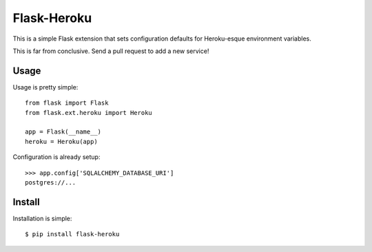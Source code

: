 Flask-Heroku
============

This is a simple Flask extension that sets configuration defaults for
Heroku-esque environment variables.

This is far from conclusive. Send a pull request to add a new service!


Usage
-----

Usage is pretty simple::

    from flask import Flask
    from flask.ext.heroku import Heroku

    app = Flask(__name__)
    heroku = Heroku(app)

Configuration is already setup::

    >>> app.config['SQLALCHEMY_DATABASE_URI']
    postgres://...


Install
-------

Installation is simple::

    $ pip install flask-heroku
